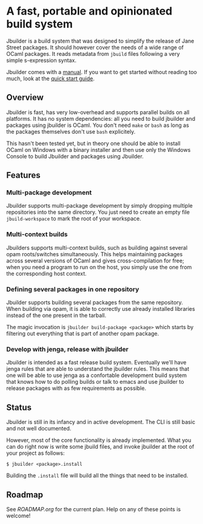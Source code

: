 * A fast, portable and opinionated build system

Jbuilder is a build system that was designed to simplify the release
of Jane Street packages. It should however cover the needs of a wide
range of OCaml packages. It reads metadata from =jbuild= files
following a very simple s-expression syntax.

Jbuilder comes with a [[./doc/manual.org][manual]]. If you want to get started without
reading too much, look at the [[./doc/quick-start.org][quick start guide]].

** Overview

Jbuilder is fast, has very low-overhead and supports parallel builds
on all platforms. It has no system dependencies: all you need to build
jbuilder and packages using jbuilder is OCaml. You don't need
=make= or =bash= as long as the packages themselves don't use =bash=
explicitely.

This hasn't been tested yet, but in theory one should be able to
install OCaml on Windows with a binary installer and then use only the
Windows Console to build Jbuilder and packages using Jbuilder.

** Features

*** Multi-package development

Jbuilder supports multi-package development by simply dropping
multiple repositories into the same directory. You just need to create
an empty file =jbuild-workspace= to mark the root of your workspace.

*** Multi-context builds

Jbuilders supports multi-context builds, such as building against
several opam roots/switches simultaneously. This helps maintaining
packages across several versions of OCaml and gives cross-compilation
for free; when you need a program to run on the host, you simply use
the one from the corresponding host context.

*** Defining several packages in one repository

Jbuilder supports building several packages from the same
repository. When building via opam, it is able to correctly use
already installed libraries instead of the one present in the tarball.

The magic invocation is =jbuilder build-package <package>= which starts
by filtering out everything that is part of another opam package.

*** Develop with jenga, release with jbuilder

Jbuilder is intended as a fast release build system. Eventually we'll
have jenga rules that are able to understand the jbuilder rules. This
means that one will be able to use jenga as a confortable development
build system that knows how to do polling builds or talk to emacs
and use jbuilder to release packages with as few requirements as
possible.

** Status

Jbuilder is still in its infancy and in active development. The CLI is
still basic and not well documented.

However, most of the core functionality is already implemented. What
you can do right now is write some jbuild files, and invoke jbuilder
at the root of your project as follows:

#+begin_src
$ jbuilder <package>.install
#+end_src

Building the =.install= file will build all the things that need to be
installed.

** Roadmap

See [[ROADMAP.org]] for the current plan. Help on any of these points is
welcome!
